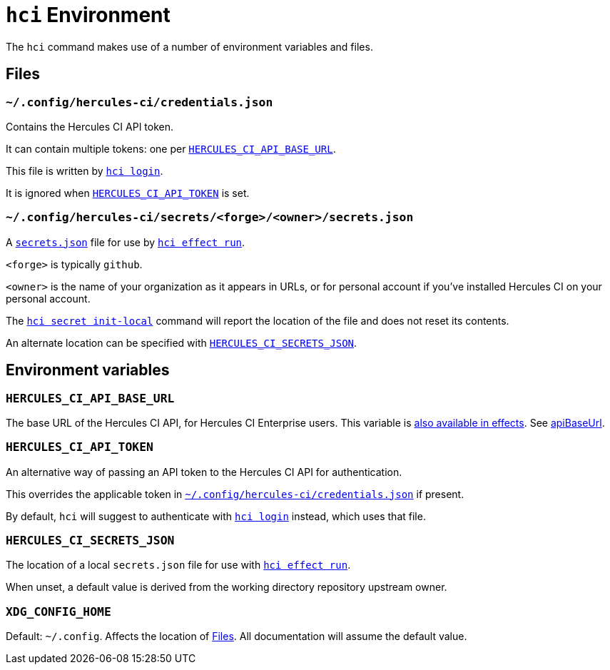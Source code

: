 
= `hci` Environment

The `hci` command makes use of a number of environment variables and files.

[[files]]
== Files

[[credentials.json]]
=== `~/.config/hercules-ci/credentials.json`

Contains the Hercules CI API token.

It can contain multiple tokens: one per <<HERCULES_CI_API_BASE_URL>>.

This file is written by xref:login.adoc[`hci login`].

It is ignored when <<HERCULES_CI_API_TOKEN>> is set.

[[secrets.json]]
=== `~/.config/hercules-ci/secrets/<forge>/<owner>/secrets.json`

A xref:hercules-ci-agent:ROOT:secrets-json.adoc[`secrets.json`] file for use by xref:effect/run.adoc[`hci effect run`].

`<forge>` is typically `github`.

`<owner>` is the name of your organization as it appears in URLs, or for personal account if you've installed Hercules CI on your personal account.

The xref:secret/init-local.adoc[`hci secret init-local`] command will report the location of the file and does not reset its contents.

An alternate location can be specified with <<HERCULES_CI_SECRETS_JSON>>.


[[variables]]
== Environment variables

[[HERCULES_CI_API_BASE_URL]]
=== `HERCULES_CI_API_BASE_URL`

The base URL of the Hercules CI API, for Hercules CI Enterprise users. This variable is xref:hercules-ci-agent:ROOT:effects.adoc#HERCULES_CI_API_BASE_URL[also available in effects]. See xref:hercules-ci-agent:ROOT:agent-config.adoc#apiBaseUrl[apiBaseUrl].

[[HERCULES_CI_API_TOKEN]]
=== `HERCULES_CI_API_TOKEN`

An alternative way of passing an API token to the Hercules CI API for authentication.

This overrides the applicable token in <<credentials.json>> if present.

By default, `hci` will suggest to authenticate with xref:login.adoc[`hci login`] instead, which uses that file.

[[HERCULES_CI_SECRETS_JSON]]
=== `HERCULES_CI_SECRETS_JSON`

The location of a local `secrets.json` file for use with xref:effect/run.adoc[`hci effect run`].

When unset, a default value is derived from the working directory repository upstream owner.

[[XDG_CONFIG_HOME]]
=== `XDG_CONFIG_HOME`

Default: `~/.config`. Affects the location of <<files>>. All documentation will assume the default value.
